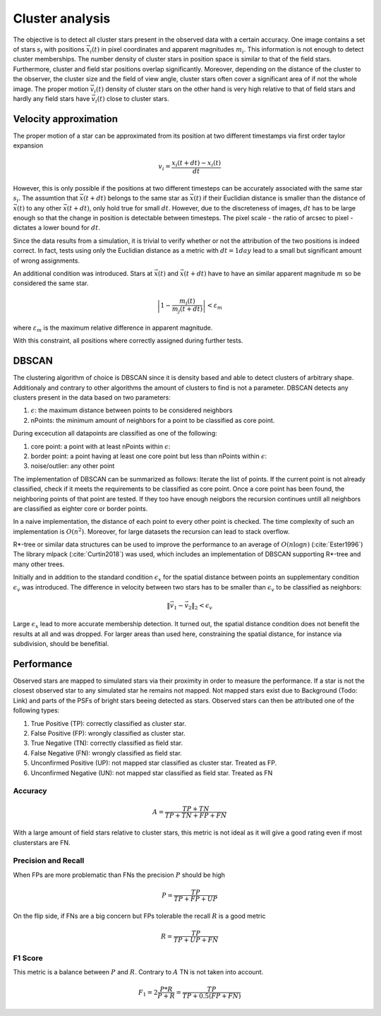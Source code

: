=================
Cluster analysis
=================

The objective is to detect all cluster stars present in the observed data with a certain accuracy.
One image contains a set of stars :math:`s_{i}` with positions :math:`\vec{x}_{i}\left ( t \right )` in pixel coordinates and apparent magnitudes :math:`m_{i}`.
This information is not enough to detect cluster memberships. The number density of cluster stars in position space is similar to that of the field stars.
Furthermore, cluster and field star positions overlap significantly.
Moreover, depending on the distance of the cluster to the observer, the cluster size and the field of view angle, cluster stars often cover a significant area of if not the whole image.
The proper motion :math:`\vec{v_{i}}(t)` density of cluster stars on the other hand is very high relative to that of field stars and hardly any field stars have :math:`\vec{v_{i}}(t)` close to cluster stars.

Velocity approximation
----------------------

The proper motion of a star can be approximated from its position at two different timestamps via first order taylor expansion

.. math::
    v_{i} = \frac{x_{i}\left ( t+dt \right )-x_{i}\left ( t \right )}{dt}

However, this is only possible if the positions at two different timesteps can be accurately associated with the same star :math:`s_{i}`.
The assumtion that :math:`\vec{x}(t+dt)` belongs to the same star as :math:`\vec{x}(t)` if their Euclidian distance is smaller than the distance of :math:`\vec{x}(t)` to any other :math:`\vec{x}(t+dt)`,
only hold true for small :math:`dt`. However, due to the discreteness of images, :math:`dt` has to be large enough so that the change in position is detectable between timesteps. 
The pixel scale - the ratio of arcsec to pixel - dictates a lower bound for :math:`dt`.

Since the data results from a simulation, it is trivial to verify whether or not the attribution of the two positions is indeed correct.
In fact, tests using only the Euclidian distance as a metric with :math:`dt = 1 day` lead to a small but significant amount of wrong assignments.

An additional condition was introduced. Stars at :math:`\vec{x}(t)` and :math:`\vec{x}(t+dt)` have to have an similar apparent magnitude :math:`m` so be considered the same star.

.. math::
    \left | 1-\frac{m_{i}\left ( t \right )}{m_{j}\left ( t+dt \right )} \right | < \varepsilon_{m}

where :math:`\varepsilon_{m}` is the maximum relative difference in apparent magnitude.

With this constraint, all positions where correctly assigned during further tests.

DBSCAN
------

The clustering algorithm of choice is DBSCAN since it is density based and able to detect clusters of arbitrary shape. 
Additionaly and contrary to other algorithms the amount of clusters to find is not a parameter. DBSCAN detects any clusters present in the data based on two parameters:

#. :math:`\epsilon`: the maximum distance between points to be considered neighbors
#. nPoints: the minimum amount of neighbors for a point to be classified as core point.

During excecution all datapoints are classified as one of the following:

#. core point: a point with at least nPoints within :math:`\epsilon`:
#. border point: a point having at least one core point but less than nPoints within :math:`\epsilon`:
#. noise/outlier: any other point

The implementation of DBSCAN can be summarized as follows: Iterate the list of points. If the current point is not already classified, check if it meets the requirements to be classified as core point.
Once a core point has been found, the neighboring points of that point are tested. If they too have enough neigbors the recursion continues untill all neighbors are classified as eighter core or border points. 

In a naive implementation, the distance of each point to every other point is checked. The time complexity of such an implementation is :math:`O(n^2)`.
Moreover, for large datasets the recursion can lead to stack overflow.

R*-tree or similar data structures can be used to improve the performance to an average of :math:`O(n\log{n})` (:cite:`Ester1996`)
The library mlpack (:cite:`Curtin2018`) was used, which includes an implementation of DBSCAN supporting R*-tree and many other trees.

Initially and in addition to the standard condition :math:`\epsilon_{x}` for the spatial distance between points an supplementary condition :math:`\epsilon_{v}` was introduced.
The difference in velocity between two stars has to be smaller than :math:`\epsilon_{v}` to be classified as neighbors:

.. math::
    \left \|\vec{v}_{1}-\vec{v}_{2}  \right \|_{2}< \epsilon_{v}

Large :math:`\epsilon_{x}` lead to more accurate membership detection. It turned out, the spatial distance condition does not benefit the results at all and was dropped.
For larger areas than used here, constraining the spatial distance, for instance via subdivision, should be benefitial.

Performance
-----------

Observed stars are mapped to simulated stars via their proximity in order to measure the performance. If a star is not the closest observed star to any simulated star he remains not mapped.
Not mapped stars exist due to Background (Todo: Link) and parts of the PSFs of bright stars beeing detected as stars. Observed stars can then be attributed one of the following types:

#. True Positive (TP): correctly classified as cluster star.
#. False Positive (FP): wrongly classified as cluster star.
#. True Negative (TN): correctly classified as field star.
#. False Negative (FN): wrongly classified as field star.
#. Unconfirmed Positive (UP): not mapped star classified as cluster star. Treated as FP.
#. Unconfirmed Negative (UN): not mapped star classified as field star. Treated as FN

Accuracy
^^^^^^^^

.. math::
    A = \frac{TP+TN}{TP+TN+FP+FN}

With a large amount of field stars relative to cluster stars, this metric is not ideal as it will give a good rating even if most clusterstars are FN.

Precision and Recall
^^^^^^^^^^^^^^^^^^^^

When FPs are more problematic than FNs the precision :math:`P` should be high

.. math::
    P = \frac{TP}{TP+FP+UP}

On the flip side, if FNs are a big concern but FPs tolerable the recall :math:`R` is a good metric

.. math::
    R = \frac{TP}{TP+UP+FN}

F1 Score
^^^^^^^^

This metric is a balance between :math:`P` and :math:`R`. Contrary to :math:`A` TN is not taken into account.

.. math::
    F_1 = 2 \frac{P*R}{P+R} = \frac{TP}{TP+0.5(FP+FN)}





